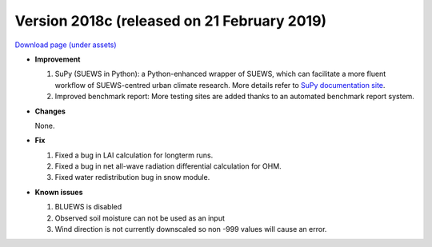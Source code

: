 
.. _new_2018c:

Version 2018c (released on 21 February 2019)
----------------------------------------------------

`Download page (under assets) <https://github.com/Urban-Meteorology-Reading/SUEWS/releases/tag/2018c>`_

- **Improvement**

  #. SuPy (SUEWS in Python): a Python-enhanced wrapper of SUEWS, which can facilitate a more fluent workflow of SUEWS-centred urban climate research. More details refer to `SuPy documentation site <https://supy.readthedocs.io>`_.
  #. Improved benchmark report: More testing sites are added thanks to an automated benchmark report system.



- **Changes**

  None.


- **Fix**

  #. Fixed a bug in LAI calculation for longterm runs.
  #. Fixed a bug in net all-wave radiation differential calculation for OHM.
  #. Fixed water redistribution bug in snow module.

- **Known issues**

  #. BLUEWS is disabled
  #. Observed soil moisture can not be used as an input
  #. Wind direction is not currently downscaled so non -999 values will cause an error.
